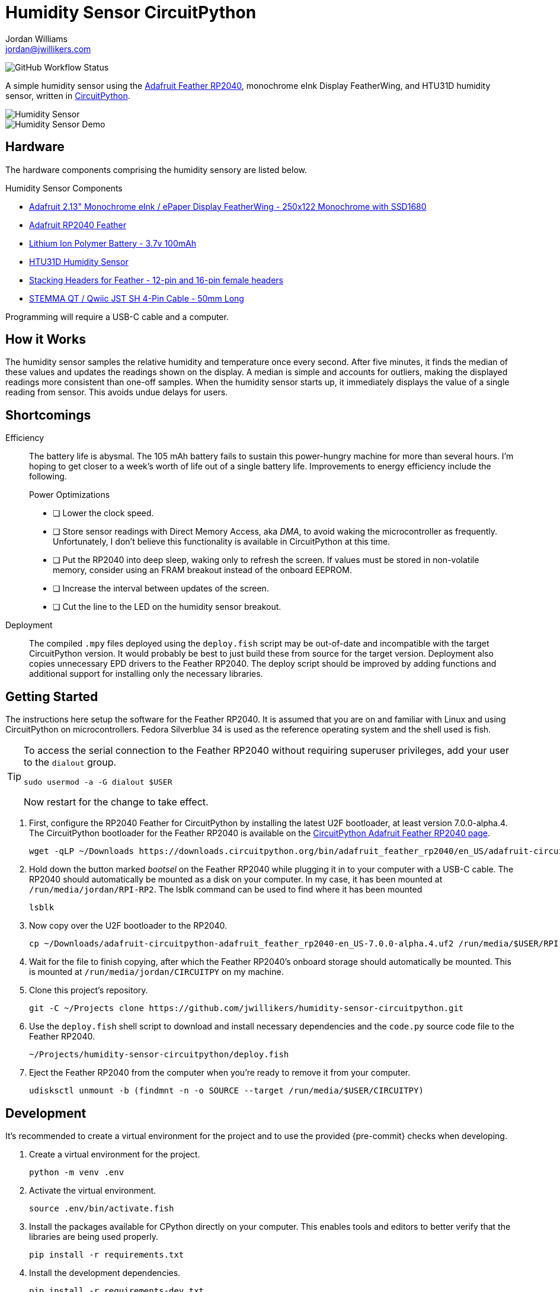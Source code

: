 = Humidity Sensor CircuitPython
Jordan Williams <jordan@jwillikers.com>
:experimental:
:icons: font
ifdef::env-github[]
:tip-caption: :bulb:
:note-caption: :information_source:
:important-caption: :heavy_exclamation_mark:
:caution-caption: :fire:
:warning-caption: :warning:
endif::[]
:Adafruit-Feather-RP2040: https://learn.adafruit.com/adafruit-feather-rp2040-pico[Adafruit Feather RP2040]
:CircuitPython: https://circuitpython.org/[CircuitPython]

image:https://img.shields.io/github/workflow/status/jwillikers/humidity-sensor-circuitpython/CI[GitHub Workflow Status]

// todo Port to C++ and eventually Rust.

A simple humidity sensor using the {Adafruit-Feather-RP2040}, monochrome eInk Display FeatherWing, and HTU31D humidity sensor, written in {CircuitPython}.

ifdef::env-github[]
++++
<p align="center">
  <img  alt="Humidity Sensor" src="pics/Humidity Sensor Top.jpg?raw=true"/>
</p>
<p align="center">
  <img  alt="Humidity Sensor Demo" src="pics/Humidity Sensor Demo.gif?raw=true"/>
</p>
++++
endif::[]

ifndef::env-github[]
image::pics/Humidity Sensor Top.jpg[Humidity Sensor, align=center]
image::pics/Humidity Sensor Demo.gif[Humidity Sensor Demo, align=center]
endif::[]

== Hardware

The hardware components comprising the humidity sensory are listed below.

.Humidity Sensor Components
* https://www.adafruit.com/product/4195[Adafruit 2.13" Monochrome eInk / ePaper Display FeatherWing - 250x122 Monochrome with SSD1680]
* https://www.adafruit.com/product/4884[Adafruit RP2040 Feather]
* https://www.adafruit.com/product/1570[Lithium Ion Polymer Battery - 3.7v 100mAh]
* https://www.adafruit.com/product/4832[HTU31D Humidity Sensor]
* https://www.adafruit.com/product/2830[Stacking Headers for Feather - 12-pin and 16-pin female headers]
* https://www.adafruit.com/product/4399[STEMMA QT / Qwiic JST SH 4-Pin Cable - 50mm Long]

Programming will require a USB-C cable and a computer.

== How it Works

The humidity sensor samples the relative humidity and temperature once every second.
After five minutes, it finds the median of these values and updates the readings shown on the display.
A median is simple and accounts for outliers, making the displayed readings more consistent than one-off samples.
When the humidity sensor starts up, it immediately displays the value of a single reading from sensor.
This avoids undue delays for users.

== Shortcomings

Efficiency::
The battery life is abysmal.
The 105 mAh battery fails to sustain this power-hungry machine for more than several hours.
I'm hoping to get closer to a week's worth of life out of a single battery life.
Improvements to energy efficiency include the following.
+
.Power Optimizations
- [ ] Lower the clock speed.
- [ ] Store sensor readings with Direct Memory Access, aka _DMA_, to avoid waking the microcontroller as frequently.
Unfortunately, I don't believe this functionality is available in CircuitPython at this time.
- [ ] Put the RP2040 into deep sleep, waking only to refresh the screen.
If values must be stored in non-volatile memory, consider using an FRAM breakout instead of the onboard EEPROM.
- [ ] Increase the interval between updates of the screen.
- [ ] Cut the line to the LED on the humidity sensor breakout.

Deployment::
The compiled `.mpy` files deployed using the `deploy.fish` script may be out-of-date and incompatible with the target CircuitPython version.
It would probably be best to just build these from source for the target version.
Deployment also copies unnecessary EPD drivers to the Feather RP2040.
The deploy script should be improved by adding functions and additional support for installing only the necessary libraries.

== Getting Started

The instructions here setup the software for the Feather RP2040.
It is assumed that you are on and familiar with Linux and using CircuitPython on microcontrollers.
Fedora Silverblue 34 is used as the reference operating system and the shell used is fish.

[TIP]
====
To access the serial connection to the Feather RP2040 without requiring superuser privileges, add your user to the `dialout` group.

[source,sh]
----
sudo usermod -a -G dialout $USER
----

Now restart for the change to take effect.
====

. First, configure the RP2040 Feather for CircuitPython by installing the latest U2F bootloader, at least version 7.0.0-alpha.4.
The CircuitPython bootloader for the Feather RP2040 is available on the https://circuitpython.org/board/adafruit_feather_rp2040/[CircuitPython Adafruit Feather RP2040 page].
+
[source,sh]
----
wget -qLP ~/Downloads https://downloads.circuitpython.org/bin/adafruit_feather_rp2040/en_US/adafruit-circuitpython-adafruit_feather_rp2040-en_US-7.0.0-alpha.4.uf2
----

. Hold down the button marked _bootsel_ on the Feather RP2040 while plugging it in to your computer with a USB-C cable.
The RP2040 should automatically be mounted as a disk on your computer.
In my case, it has been mounted at `/run/media/jordan/RPI-RP2`.
The lsblk command can be used to find where it has been mounted
+
[source,sh]
----
lsblk
----

. Now copy over the U2F bootloader to the RP2040.
+
[source,sh]
----
cp ~/Downloads/adafruit-circuitpython-adafruit_feather_rp2040-en_US-7.0.0-alpha.4.uf2 /run/media/$USER/RPI-RP2
----

. Wait for the file to finish copying, after which the Feather RP2040's onboard storage should automatically be mounted.
This is mounted at `/run/media/jordan/CIRCUITPY` on my machine.

. Clone this project's repository.
+
[source,sh]
----
git -C ~/Projects clone https://github.com/jwillikers/humidity-sensor-circuitpython.git
----

. Use the `deploy.fish` shell script to download and install necessary dependencies and the `code.py` source code file to the Feather RP2040.
+
[source,sh]
----
~/Projects/humidity-sensor-circuitpython/deploy.fish
----

. Eject the Feather RP2040 from the computer when you're ready to remove it from your computer.
+
[source,sh]
----
udisksctl unmount -b (findmnt -n -o SOURCE --target /run/media/$USER/CIRCUITPY)
----

== Development

It's recommended to create a virtual environment for the project and to use the provided {pre-commit} checks when developing.

. Create a virtual environment for the project.
+
[source,sh]
----
python -m venv .env
----

. Activate the virtual environment.
+
[source,sh]
----
source .env/bin/activate.fish
----

. Install the packages available for CPython directly on your computer.
This enables tools and editors to better verify that the libraries are being used properly.
+
[source,sh]
----
pip install -r requirements.txt
----

. Install the development dependencies.
+
[source,sh]
----
pip install -r requirements-dev.txt
----

. Install the Git hooks for pre-commit.
.
+
[source,sh]
----
pre-commit install
----

== Documentation

.CircuitPython Documentation
* https://circuitpython.readthedocs.io/en/latest/shared-bindings/alarm/index.html[alarm]
* https://circuitpython.readthedocs.io/projects/epd/en/latest/[epd]
* https://circuitpython.readthedocs.io/projects/framebuf/en/latest/[framebuf]
* https://circuitpython.readthedocs.io/projects/htu31d/en/latest/[htu31d]
* https://circuitpython.readthedocs.io/en/latest/shared-bindings/neopixel_write/index.html[neopixel_write]

== Contributing

Contributions in the form of issues, feedback, and even pull requests are welcome.
Make sure to adhere to the project's link:CODE_OF_CONDUCT.adoc[Code of Conduct].

== Open Source Software

This project is built on the hard work of countless open source contributors.
Several of these projects are enumerated below.

* https://asciidoctor.org/[Asciidoctor]
* {CircuitPython}
* https://git-scm.com/[Git]
* https://www.linuxfoundation.org/[Linux]
* https://www.python.org/[Python]
* https://rouge.jneen.net/[Rouge]
* https://www.ruby-lang.org/en/[Ruby]

== Code of Conduct

Refer to the project's link:CODE_OF_CONDUCT.adoc[Code of Conduct] for details.

== License

This repository is licensed under the https://www.gnu.org/licenses/gpl-3.0.html[GPLv3], a copy of which is provided link:LICENSE.adoc[here].

© 2021 Jordan Williams

== Authors

mailto:{email}[{author}]
